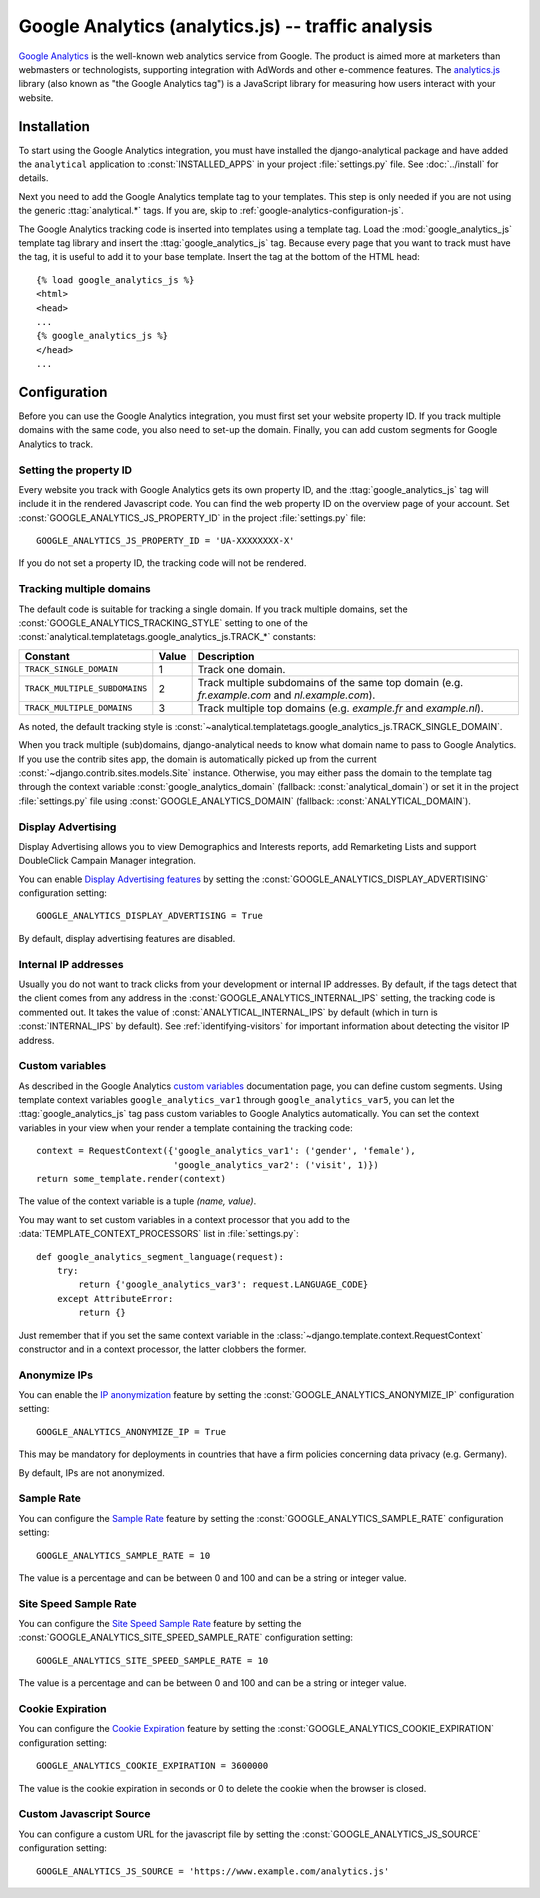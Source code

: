 ====================================================
 Google Analytics (analytics.js) -- traffic analysis
====================================================

`Google Analytics`_ is the well-known web analytics service from
Google.  The product is aimed more at marketers than webmasters or
technologists, supporting integration with AdWords and other e-commence
features.  The `analytics.js`_ library (also known as "the Google
Analytics tag") is a JavaScript library for measuring how users interact
with your website.

.. _`Google Analytics`: http://www.google.com/analytics/
.. _`analytics.js`: https://developers.google.com/analytics/devguides/collection/analyticsjs/


.. google-analytics-installation:

Installation
============

To start using the Google Analytics integration, you must have installed
the django-analytical package and have added the ``analytical``
application to :const:`INSTALLED_APPS` in your project
:file:`settings.py` file. See :doc:`../install` for details.

Next you need to add the Google Analytics template tag to your
templates. This step is only needed if you are not using the generic
:ttag:`analytical.*` tags.  If you are, skip to
:ref:`google-analytics-configuration-js`.

The Google Analytics tracking code is inserted into templates using a
template tag.  Load the :mod:`google_analytics_js` template tag library and
insert the :ttag:`google_analytics_js` tag.  Because every page that you
want to track must have the tag, it is useful to add it to your base
template.  Insert the tag at the bottom of the HTML head::

    {% load google_analytics_js %}
    <html>
    <head>
    ...
    {% google_analytics_js %}
    </head>
    ...


.. _google-analytics-configuration-js:

Configuration
=============

Before you can use the Google Analytics integration, you must first set
your website property ID.  If you track multiple domains with the same
code, you also need to set-up the domain.  Finally, you can add custom
segments for Google Analytics to track.


.. _google-analytics-js-property-id:

Setting the property ID
-----------------------

Every website you track with Google Analytics gets its own property ID,
and the :ttag:`google_analytics_js` tag will include it in the rendered
Javascript code.  You can find the web property ID on the overview page
of your account.  Set :const:`GOOGLE_ANALYTICS_JS_PROPERTY_ID` in the
project :file:`settings.py` file::

    GOOGLE_ANALYTICS_JS_PROPERTY_ID = 'UA-XXXXXXXX-X'

If you do not set a property ID, the tracking code will not be rendered.


Tracking multiple domains
-------------------------

The default code is suitable for tracking a single domain.  If you track
multiple domains, set the :const:`GOOGLE_ANALYTICS_TRACKING_STYLE`
setting to one of the :const:`analytical.templatetags.google_analytics_js.TRACK_*`
constants:

=============================  =====  =============================================
Constant                       Value  Description
=============================  =====  =============================================
``TRACK_SINGLE_DOMAIN``          1    Track one domain.
``TRACK_MULTIPLE_SUBDOMAINS``    2    Track multiple subdomains of the same top
                                      domain (e.g. `fr.example.com` and
                                      `nl.example.com`).
``TRACK_MULTIPLE_DOMAINS``       3    Track multiple top domains (e.g. `example.fr`
                                      and `example.nl`).
=============================  =====  =============================================

As noted, the default tracking style is
:const:`~analytical.templatetags.google_analytics_js.TRACK_SINGLE_DOMAIN`.

When you track multiple (sub)domains, django-analytical needs to know
what domain name to pass to Google Analytics.  If you use the contrib
sites app, the domain is automatically picked up from the current
:const:`~django.contrib.sites.models.Site` instance.  Otherwise, you may
either pass the domain to the template tag through the context variable
:const:`google_analytics_domain` (fallback: :const:`analytical_domain`)
or set it in the project :file:`settings.py` file using
:const:`GOOGLE_ANALYTICS_DOMAIN` (fallback: :const:`ANALYTICAL_DOMAIN`).

Display Advertising
-------------------

Display Advertising allows you to view Demographics and Interests reports,
add Remarketing Lists and support DoubleClick Campain Manager integration.

You can enable `Display Advertising features`_ by setting the
:const:`GOOGLE_ANALYTICS_DISPLAY_ADVERTISING` configuration setting::

    GOOGLE_ANALYTICS_DISPLAY_ADVERTISING = True

By default, display advertising features are disabled.

.. _`Display Advertising features`: https://support.google.com/analytics/answer/3450482


.. _google-analytics-js-internal-ips:

Internal IP addresses
---------------------

Usually you do not want to track clicks from your development or
internal IP addresses.  By default, if the tags detect that the client
comes from any address in the :const:`GOOGLE_ANALYTICS_INTERNAL_IPS`
setting, the tracking code is commented out.  It takes the value of
:const:`ANALYTICAL_INTERNAL_IPS` by default (which in turn is
:const:`INTERNAL_IPS` by default).  See :ref:`identifying-visitors` for
important information about detecting the visitor IP address.


.. _google-analytics-js-custom-variables:

Custom variables
----------------

As described in the Google Analytics `custom variables`_ documentation
page, you can define custom segments.  Using template context variables
``google_analytics_var1`` through ``google_analytics_var5``, you can let
the :ttag:`google_analytics_js` tag pass custom variables to Google
Analytics automatically.  You can set the context variables in your view
when your render a template containing the tracking code::

    context = RequestContext({'google_analytics_var1': ('gender', 'female'),
                              'google_analytics_var2': ('visit', 1)})
    return some_template.render(context)

The value of the context variable is a tuple *(name, value)*.

You may want to set custom variables in a context processor that you add
to the :data:`TEMPLATE_CONTEXT_PROCESSORS` list in :file:`settings.py`::

    def google_analytics_segment_language(request):
        try:
            return {'google_analytics_var3': request.LANGUAGE_CODE}
        except AttributeError:
            return {}

Just remember that if you set the same context variable in the
:class:`~django.template.context.RequestContext` constructor and in a
context processor, the latter clobbers the former.

.. _`custom variables`: https://developers.google.com/analytics/devguides/collection/upgrade/reference/gajs-analyticsjs#custom-vars


.. _google-analytics-js-anonimyze-ips:

Anonymize IPs
-------------

You can enable the `IP anonymization`_ feature by setting the
:const:`GOOGLE_ANALYTICS_ANONYMIZE_IP` configuration setting::

    GOOGLE_ANALYTICS_ANONYMIZE_IP = True

This may be mandatory for deployments in countries that have a firm policies
concerning data privacy (e.g. Germany).

By default, IPs are not anonymized.

.. _`IP anonymization`: https://support.google.com/analytics/bin/answer.py?hl=en&answer=2763052


.. _google-analytics-js-sample-rate:

Sample Rate
-----------

You can configure the `Sample Rate`_ feature by setting the
:const:`GOOGLE_ANALYTICS_SAMPLE_RATE` configuration setting::

    GOOGLE_ANALYTICS_SAMPLE_RATE = 10

The value is a percentage and can be between 0 and 100 and can be a string or
integer value.

.. _`Sample Rate`: https://developers.google.com/analytics/devguides/collection/analyticsjs/field-reference#sampleRate


.. _google-analytics-js-site-speed-sample-rate:

Site Speed Sample Rate
----------------------

You can configure the `Site Speed Sample Rate`_ feature by setting the
:const:`GOOGLE_ANALYTICS_SITE_SPEED_SAMPLE_RATE` configuration setting::

    GOOGLE_ANALYTICS_SITE_SPEED_SAMPLE_RATE = 10

The value is a percentage and can be between 0 and 100 and can be a string or
integer value.

.. _`Site Speed Sample Rate`: https://developers.google.com/analytics/devguides/collection/analyticsjs/field-reference#siteSpeedSampleRate


.. _google-analytics-cookie-expiration:

Cookie Expiration
-----------------

You can configure the `Cookie Expiration`_ feature by setting the
:const:`GOOGLE_ANALYTICS_COOKIE_EXPIRATION` configuration setting::

    GOOGLE_ANALYTICS_COOKIE_EXPIRATION = 3600000

The value is the cookie expiration in seconds or 0 to delete the cookie when the browser is closed.

.. _`Cookie Expiration`: https://developers.google.com/analytics/devguides/collection/gajs/methods/gaJSApiBasicConfiguration#_setsessioncookietimeout

Custom Javascript Source
------------------------

You can configure a custom URL for the javascript file by setting the
:const:`GOOGLE_ANALYTICS_JS_SOURCE` configuration setting::

    GOOGLE_ANALYTICS_JS_SOURCE = 'https://www.example.com/analytics.js'
